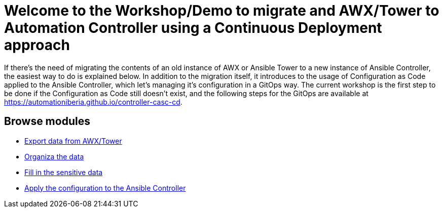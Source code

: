 = Welcome to the Workshop/Demo to migrate and AWX/Tower to Automation Controller using a Continuous Deployment approach
// :page-layout: home
// :!sectids:

If there's the need of migrating the contents of an old instance of AWX or Ansible Tower to a new instance of Ansible Controller, the easiest way to do is explained below. In addition to the migration itself, it introduces to the usage of Configuration as Code applied to the Ansible Controller, which let's managing it's configuration in a GitOps way. The current workshop is the first step to be done if the Configuration as Code still doesn't exist, and the following steps for the GitOps are available at https://automationiberia.github.io/controller-casc-cd[https://automationiberia.github.io/controller-casc-cd].

[.tiles.browse]
== Browse modules

[.tile]
* xref:020-export.adoc[Export data from AWX/Tower]
* xref:021-organize.adoc[Organiza the data]
* xref:022-fill-credentials.adoc[Fill in the sensitive data]
* xref:023-import.adoc[Apply the configuration to the Ansible Controller]
